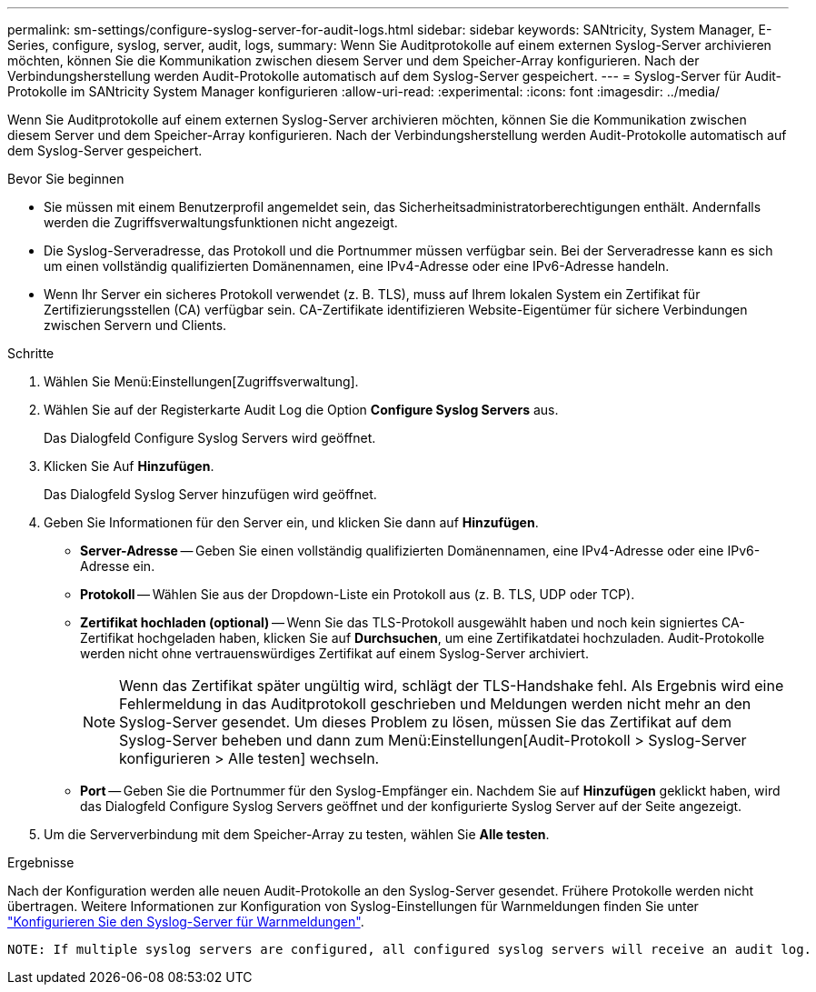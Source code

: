 ---
permalink: sm-settings/configure-syslog-server-for-audit-logs.html 
sidebar: sidebar 
keywords: SANtricity, System Manager, E-Series, configure, syslog, server, audit, logs, 
summary: Wenn Sie Auditprotokolle auf einem externen Syslog-Server archivieren möchten, können Sie die Kommunikation zwischen diesem Server und dem Speicher-Array konfigurieren. Nach der Verbindungsherstellung werden Audit-Protokolle automatisch auf dem Syslog-Server gespeichert. 
---
= Syslog-Server für Audit-Protokolle im SANtricity System Manager konfigurieren
:allow-uri-read: 
:experimental: 
:icons: font
:imagesdir: ../media/


[role="lead"]
Wenn Sie Auditprotokolle auf einem externen Syslog-Server archivieren möchten, können Sie die Kommunikation zwischen diesem Server und dem Speicher-Array konfigurieren. Nach der Verbindungsherstellung werden Audit-Protokolle automatisch auf dem Syslog-Server gespeichert.

.Bevor Sie beginnen
* Sie müssen mit einem Benutzerprofil angemeldet sein, das Sicherheitsadministratorberechtigungen enthält. Andernfalls werden die Zugriffsverwaltungsfunktionen nicht angezeigt.
* Die Syslog-Serveradresse, das Protokoll und die Portnummer müssen verfügbar sein. Bei der Serveradresse kann es sich um einen vollständig qualifizierten Domänennamen, eine IPv4-Adresse oder eine IPv6-Adresse handeln.
* Wenn Ihr Server ein sicheres Protokoll verwendet (z. B. TLS), muss auf Ihrem lokalen System ein Zertifikat für Zertifizierungsstellen (CA) verfügbar sein. CA-Zertifikate identifizieren Website-Eigentümer für sichere Verbindungen zwischen Servern und Clients.


.Schritte
. Wählen Sie Menü:Einstellungen[Zugriffsverwaltung].
. Wählen Sie auf der Registerkarte Audit Log die Option *Configure Syslog Servers* aus.
+
Das Dialogfeld Configure Syslog Servers wird geöffnet.

. Klicken Sie Auf *Hinzufügen*.
+
Das Dialogfeld Syslog Server hinzufügen wird geöffnet.

. Geben Sie Informationen für den Server ein, und klicken Sie dann auf *Hinzufügen*.
+
** *Server-Adresse* -- Geben Sie einen vollständig qualifizierten Domänennamen, eine IPv4-Adresse oder eine IPv6-Adresse ein.
** *Protokoll* -- Wählen Sie aus der Dropdown-Liste ein Protokoll aus (z. B. TLS, UDP oder TCP).
** *Zertifikat hochladen (optional)* -- Wenn Sie das TLS-Protokoll ausgewählt haben und noch kein signiertes CA-Zertifikat hochgeladen haben, klicken Sie auf *Durchsuchen*, um eine Zertifikatdatei hochzuladen. Audit-Protokolle werden nicht ohne vertrauenswürdiges Zertifikat auf einem Syslog-Server archiviert.
+
[NOTE]
====
Wenn das Zertifikat später ungültig wird, schlägt der TLS-Handshake fehl. Als Ergebnis wird eine Fehlermeldung in das Auditprotokoll geschrieben und Meldungen werden nicht mehr an den Syslog-Server gesendet. Um dieses Problem zu lösen, müssen Sie das Zertifikat auf dem Syslog-Server beheben und dann zum Menü:Einstellungen[Audit-Protokoll > Syslog-Server konfigurieren > Alle testen] wechseln.

====
** *Port* -- Geben Sie die Portnummer für den Syslog-Empfänger ein. Nachdem Sie auf *Hinzufügen* geklickt haben, wird das Dialogfeld Configure Syslog Servers geöffnet und der konfigurierte Syslog Server auf der Seite angezeigt.


. Um die Serververbindung mit dem Speicher-Array zu testen, wählen Sie *Alle testen*.


.Ergebnisse
Nach der Konfiguration werden alle neuen Audit-Protokolle an den Syslog-Server gesendet. Frühere Protokolle werden nicht übertragen. Weitere Informationen zur Konfiguration von Syslog-Einstellungen für Warnmeldungen finden Sie unter https://docs.netapp.com/us-en/e-series-santricity/sm-settings/configure-syslog-server-for-alerts.html["Konfigurieren Sie den Syslog-Server für Warnmeldungen"].

 NOTE: If multiple syslog servers are configured, all configured syslog servers will receive an audit log.